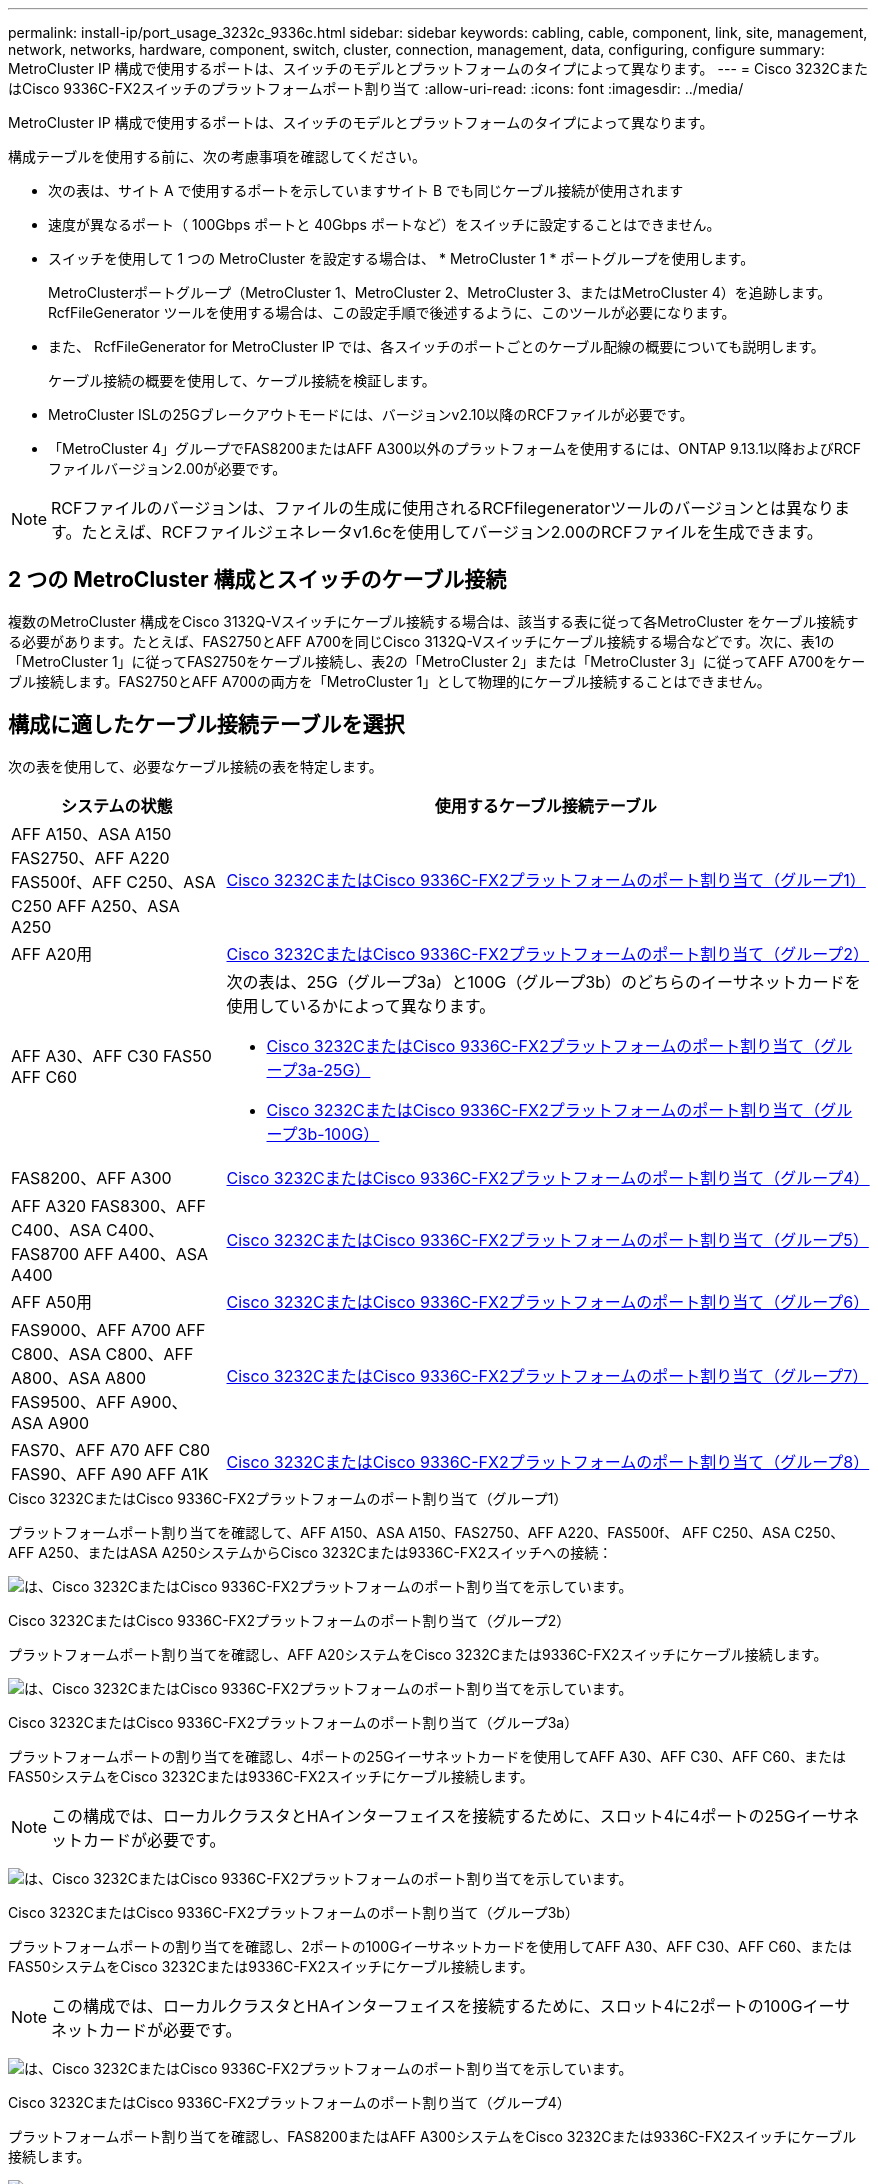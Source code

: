 ---
permalink: install-ip/port_usage_3232c_9336c.html 
sidebar: sidebar 
keywords: cabling, cable, component, link, site, management, network, networks, hardware, component, switch, cluster, connection, management, data, configuring, configure 
summary: MetroCluster IP 構成で使用するポートは、スイッチのモデルとプラットフォームのタイプによって異なります。 
---
= Cisco 3232CまたはCisco 9336C-FX2スイッチのプラットフォームポート割り当て
:allow-uri-read: 
:icons: font
:imagesdir: ../media/


[role="lead"]
MetroCluster IP 構成で使用するポートは、スイッチのモデルとプラットフォームのタイプによって異なります。

構成テーブルを使用する前に、次の考慮事項を確認してください。

* 次の表は、サイト A で使用するポートを示していますサイト B でも同じケーブル接続が使用されます
* 速度が異なるポート（ 100Gbps ポートと 40Gbps ポートなど）をスイッチに設定することはできません。
* スイッチを使用して 1 つの MetroCluster を設定する場合は、 * MetroCluster 1 * ポートグループを使用します。
+
MetroClusterポートグループ（MetroCluster 1、MetroCluster 2、MetroCluster 3、またはMetroCluster 4）を追跡します。RcfFileGenerator ツールを使用する場合は、この設定手順で後述するように、このツールが必要になります。

* また、 RcfFileGenerator for MetroCluster IP では、各スイッチのポートごとのケーブル配線の概要についても説明します。
+
ケーブル接続の概要を使用して、ケーブル接続を検証します。

* MetroCluster ISLの25Gブレークアウトモードには、バージョンv2.10以降のRCFファイルが必要です。
* 「MetroCluster 4」グループでFAS8200またはAFF A300以外のプラットフォームを使用するには、ONTAP 9.13.1以降およびRCFファイルバージョン2.00が必要です。



NOTE: RCFファイルのバージョンは、ファイルの生成に使用されるRCFfilegeneratorツールのバージョンとは異なります。たとえば、RCFファイルジェネレータv1.6cを使用してバージョン2.00のRCFファイルを生成できます。



== 2 つの MetroCluster 構成とスイッチのケーブル接続

複数のMetroCluster 構成をCisco 3132Q-Vスイッチにケーブル接続する場合は、該当する表に従って各MetroCluster をケーブル接続する必要があります。たとえば、FAS2750とAFF A700を同じCisco 3132Q-Vスイッチにケーブル接続する場合などです。次に、表1の「MetroCluster 1」に従ってFAS2750をケーブル接続し、表2の「MetroCluster 2」または「MetroCluster 3」に従ってAFF A700をケーブル接続します。FAS2750とAFF A700の両方を「MetroCluster 1」として物理的にケーブル接続することはできません。



== 構成に適したケーブル接続テーブルを選択

次の表を使用して、必要なケーブル接続の表を特定します。

[cols="25,75"]
|===
| システムの状態 | 使用するケーブル接続テーブル 


| AFF A150、ASA A150 FAS2750、AFF A220 FAS500f、AFF C250、ASA C250 AFF A250、ASA A250 | <<table_1_cisco_3232c_9336c,Cisco 3232CまたはCisco 9336C-FX2プラットフォームのポート割り当て（グループ1）>> 


| AFF A20用 | <<table_2_cisco_3232c_9336c,Cisco 3232CまたはCisco 9336C-FX2プラットフォームのポート割り当て（グループ2）>> 


| AFF A30、AFF C30 FAS50 AFF C60  a| 
次の表は、25G（グループ3a）と100G（グループ3b）のどちらのイーサネットカードを使用しているかによって異なります。

* <<table_3a_cisco_3232c_9336c,Cisco 3232CまたはCisco 9336C-FX2プラットフォームのポート割り当て（グループ3a-25G）>>
* <<table_3b_cisco_3232c_9336c,Cisco 3232CまたはCisco 9336C-FX2プラットフォームのポート割り当て（グループ3b-100G）>>




| FAS8200、AFF A300 | <<table_4_cisco_3232c_9336c,Cisco 3232CまたはCisco 9336C-FX2プラットフォームのポート割り当て（グループ4）>> 


| AFF A320 FAS8300、AFF C400、ASA C400、FAS8700 AFF A400、ASA A400 | <<table_5_cisco_3232c_9336c,Cisco 3232CまたはCisco 9336C-FX2プラットフォームのポート割り当て（グループ5）>> 


| AFF A50用 | <<table_6_cisco_3232c_9336c,Cisco 3232CまたはCisco 9336C-FX2プラットフォームのポート割り当て（グループ6）>> 


| FAS9000、AFF A700 AFF C800、ASA C800、AFF A800、ASA A800 FAS9500、AFF A900、 ASA A900 | <<table_7_cisco_3232c_9336c,Cisco 3232CまたはCisco 9336C-FX2プラットフォームのポート割り当て（グループ7）>> 


| FAS70、AFF A70 AFF C80 FAS90、AFF A90 AFF A1K | <<table_8_cisco_3232c_9336c,Cisco 3232CまたはCisco 9336C-FX2プラットフォームのポート割り当て（グループ8）>> 
|===
.Cisco 3232CまたはCisco 9336C-FX2プラットフォームのポート割り当て（グループ1）
プラットフォームポート割り当てを確認して、AFF A150、ASA A150、FAS2750、AFF A220、FAS500f、 AFF C250、ASA C250、AFF A250、またはASA A250システムからCisco 3232Cまたは9336C-FX2スイッチへの接続：

image:../media/mcc-ip-cabling-a150-a220-a250-to-a-cisco-3232c-or-cisco-9336c-switch-9161.png["は、Cisco 3232CまたはCisco 9336C-FX2プラットフォームのポート割り当てを示しています。"]

.Cisco 3232CまたはCisco 9336C-FX2プラットフォームのポート割り当て（グループ2）
プラットフォームポート割り当てを確認し、AFF A20システムをCisco 3232Cまたは9336C-FX2スイッチにケーブル接続します。

image:../media/mcc-ip-cabling-aff-a20-9161.png["は、Cisco 3232CまたはCisco 9336C-FX2プラットフォームのポート割り当てを示しています。"]

.Cisco 3232CまたはCisco 9336C-FX2プラットフォームのポート割り当て（グループ3a）
プラットフォームポートの割り当てを確認し、4ポートの25Gイーサネットカードを使用してAFF A30、AFF C30、AFF C60、またはFAS50システムをCisco 3232Cまたは9336C-FX2スイッチにケーブル接続します。


NOTE: この構成では、ローカルクラスタとHAインターフェイスを接続するために、スロット4に4ポートの25Gイーサネットカードが必要です。

image:../media/mccip-cabling-a30-c30-fas50-c60-25G.png["は、Cisco 3232CまたはCisco 9336C-FX2プラットフォームのポート割り当てを示しています。"]

.Cisco 3232CまたはCisco 9336C-FX2プラットフォームのポート割り当て（グループ3b）
プラットフォームポートの割り当てを確認し、2ポートの100Gイーサネットカードを使用してAFF A30、AFF C30、AFF C60、またはFAS50システムをCisco 3232Cまたは9336C-FX2スイッチにケーブル接続します。


NOTE: この構成では、ローカルクラスタとHAインターフェイスを接続するために、スロット4に2ポートの100Gイーサネットカードが必要です。

image:../media/mccip-cabling-a30-c30-fas50-c60-100G.png["は、Cisco 3232CまたはCisco 9336C-FX2プラットフォームのポート割り当てを示しています。"]

.Cisco 3232CまたはCisco 9336C-FX2プラットフォームのポート割り当て（グループ4）
プラットフォームポート割り当てを確認し、FAS8200またはAFF A300システムをCisco 3232Cまたは9336C-FX2スイッチにケーブル接続します。

image::../media/mccip-cabling-fas8200-a300-updated.png[は、Cisco 3232CまたはCisco 9336C-FX2プラットフォームのポート割り当てを示しています。]

古いRCFファイルからアップグレードする場合は、「MetroCluster 4」グループのポート（ポート25 / 26および29 / 30）をケーブル接続構成で使用している可能性があります。

.Cisco 3232CまたはCisco 9336C-FX2プラットフォームのポート割り当て（グループ5）
AFF A320、FAS8300、AFF C400、ASA C400、FAS8700をケーブル接続するためのプラットフォームポート割り当ての確認 AFF A400またはASA A400システムからCisco 3232Cまたは9336C-FX2スイッチへの接続：

image::../media/mcc_ip_cabling_a320_a400_cisco_3232C_or_9336c_switch.png[は、Cisco 3232CまたはCisco 9336C-FX2プラットフォームのポート割り当てを示しています。]


NOTE: 「MetroCluster 4」グループのポートを使用するには、ONTAP 9.13.1以降が必要です。

.Cisco 3232CまたはCisco 9336C-FX2プラットフォームのポート割り当て（グループ6）
プラットフォームポート割り当てを確認し、AFF A50システムをCisco 3232Cまたは9336C-FX2スイッチにケーブル接続します。

image::../media/mcc-ip-cabling-aff-a50-cisco-3232c-9336c-9161.png[は、Cisco 3232CまたはCisco 9336C-FX2プラットフォームのポート割り当てを示しています。]

.Cisco 3232CまたはCisco 9336C-FX2プラットフォームのポート割り当て（グループ7）
FAS9000、AFF A700、AFF C800、ASA C800、AFF A800をケーブル接続するためのプラットフォームポート割り当ての確認 ASA A800、FAS9500、AFF A900、またはASA A900システムからCisco 3232Cまたは9336C-FX2スイッチへの接続：

image::../media/mcc_ip_cabling_fas9000_a700_fas9500_a800_a900_cisco_3232C_or_9336c_switch.png[は、Cisco 3232CまたはCisco 9336C-FX2プラットフォームのポート割り当てを示しています。]

*注1 *：X91440Aアダプタ（40Gbps）を使用している場合は、ポートe4aとe4e、またはe4aとe8aのいずれかを使用します。ポートe4aとe4b、またはX91153Aアダプタ（100Gbps）を使用している場合はe4aとe8aのいずれかを使用します。


NOTE: 「MetroCluster 4」グループのポートを使用するには、ONTAP 9.13.1以降が必要です。

.Cisco 3232CまたはCisco 9336C-FX2プラットフォームのポート割り当て（グループ8）
プラットフォームポート割り当てを確認し、AFF A70、FAS70、AFF C80、FAS90、AFF A90、またはAFF A1KシステムをCisco 3232Cまたは9336C-FX2スイッチにケーブル接続します。

image:../media/mccip-cabling-a70-fas70-a90-c80-fas90-a1k-updated.png["は、Cisco 3232CまたはCisco 9336C-FX2プラットフォームのポート割り当てを示しています。"]
